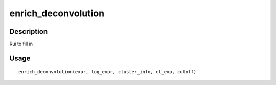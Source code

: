 enrich_deconvolution
--------------------

Description
~~~~~~~~~~~

Rui to fill in

Usage
~~~~~

::

   enrich_deconvolution(expr, log_expr, cluster_info, ct_exp, cutoff)
